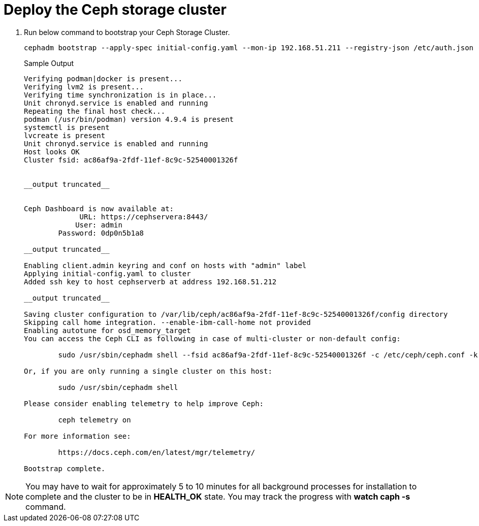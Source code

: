 = Deploy the Ceph storage cluster

. Run below command to bootstrap your Ceph Storage Cluster.
+
[source,bash,role=execute]
----
cephadm bootstrap --apply-spec initial-config.yaml --mon-ip 192.168.51.211 --registry-json /etc/auth.json --allow-fqdn-hostname 
----
+
.Sample Output
----
Verifying podman|docker is present...                                                                                                                
Verifying lvm2 is present...                                                                                                                         
Verifying time synchronization is in place...                                                                                                        
Unit chronyd.service is enabled and running                                                                                                          
Repeating the final host check...                                                                                                                    
podman (/usr/bin/podman) version 4.9.4 is present                                                                                                    
systemctl is present                                                                                                                                 
lvcreate is present                                                                                                                                  
Unit chronyd.service is enabled and running                                                                                                          
Host looks OK                                                                                                                                        
Cluster fsid: ac86af9a-2fdf-11ef-8c9c-52540001326f                                                         


__output truncated__       


Ceph Dashboard is now available at:                                                                                                                  
             URL: https://cephservera:8443/                                                                                                          
            User: admin                                                                                                                              
        Password: 0dp0n5b1a8                                                                                                                         
                                                                                                                                                     
__output truncated__                                                                  

Enabling client.admin keyring and conf on hosts with "admin" label                                                                                   
Applying initial-config.yaml to cluster                                                                                                              
Added ssh key to host cephserverb at address 192.168.51.212                                                                                          

__output truncated__

Saving cluster configuration to /var/lib/ceph/ac86af9a-2fdf-11ef-8c9c-52540001326f/config directory
Skipping call home integration. --enable-ibm-call-home not provided
Enabling autotune for osd_memory_target
You can access the Ceph CLI as following in case of multi-cluster or non-default config:

        sudo /usr/sbin/cephadm shell --fsid ac86af9a-2fdf-11ef-8c9c-52540001326f -c /etc/ceph/ceph.conf -k /etc/ceph/ceph.client.admin.keyring

Or, if you are only running a single cluster on this host:

        sudo /usr/sbin/cephadm shell 

Please consider enabling telemetry to help improve Ceph:

        ceph telemetry on

For more information see:

        https://docs.ceph.com/en/latest/mgr/telemetry/

Bootstrap complete.
----

NOTE: You may have to wait for approximately 5 to 10 minutes for all background processes for installation to complete and the cluster to be in *HEALTH_OK* state. You may track the progress with *watch caph -s* command.